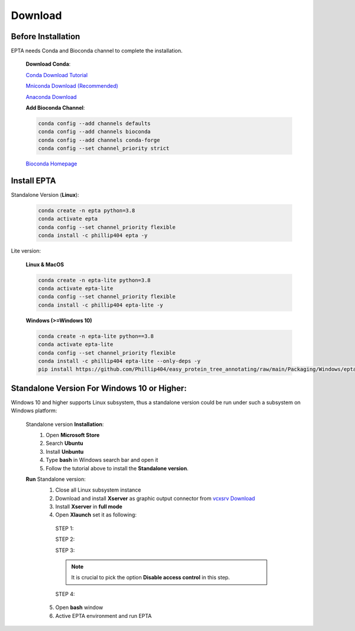Download
========

Before Installation
------------------------------
EPTA needs Conda and Bioconda channel to complete the installation.

  **Download Conda**:

  `Conda Download Tutorial <https://conda.io/projects/conda/en/latest/user-guide/install/download.html>`_

  `Mniconda Download (Recommended) <https://docs.conda.io/en/latest/miniconda.html>`_

  `Anaconda Download <https://www.anaconda.com/products/distribution>`_

  **Add Bioconda Channel**:

  .. code-block:: bash

    conda config --add channels defaults
    conda config --add channels bioconda
    conda config --add channels conda-forge
    conda config --set channel_priority strict

  `Bioconda Homepage <https://bioconda.github.io/>`_

Install EPTA
------------------------------

Standalone Version (**Linux**):

  .. code-block:: bash

    conda create -n epta python=3.8
    conda activate epta
    conda config --set channel_priority flexible
    conda install -c phillip404 epta -y

Lite version:

  **Linux & MacOS**

  .. code-block:: bash

    conda create -n epta-lite python=3.8
    conda activate epta-lite
    conda config --set channel_priority flexible
    conda install -c phillip404 epta-lite -y

  **Windows (>=Windows 10)**

  .. code-block:: bash

    conda create -n epta-lite python==3.8
    conda activate epta-lite
    conda config --set channel_priority flexible
    conda install -c phillip404 epta-lite --only-deps -y
    pip install https://github.com/Phillip404/easy_protein_tree_annotating/raw/main/Packaging/Windows/epta-lite-1.0.tar.gz

Standalone Version For Windows 10 or Higher:
--------------------------

Windows 10 and higher supports Linux subsystem, thus a standalone version could be run under such
a subsystem on Windows platform:

    Standalone version **Installation**:
      #. Open **Microsoft Store**
      #. Search **Ubuntu**
      #. Install **Unbuntu**
      #. Type **bash** in Windows search bar and open it
      #. Follow the tutorial above to install the **Standalone version**.

    **Run** Standalone version:
      1. Close all Linux subsystem instance
      2. Download and install **Xserver** as graphic output connector from `vcxsrv Download <https://sourceforge.net/projects/vcxsrv/>`_
      3. Install **Xserver** in **full mode**
      4. Open **Xlaunch** set it as following:

        STEP 1:

        .. image:: ../pics/xs1.png
          :width: 450
          :alt: Alternative text


        STEP 2:

        .. image:: ../pics/xs2.png
          :width: 450
          :alt: Alternative text


        STEP 3:

        .. image:: ../pics/xs3.png
          :width: 450
          :alt: Alternative text
        .. note::
          It is crucial to pick the option **Disable access control** in this step.


        STEP 4:

        .. image:: ../pics/xs4.png
          :width: 450
          :alt: Alternative text

      5. Open **bash** window
      6. Active EPTA environment and run EPTA
